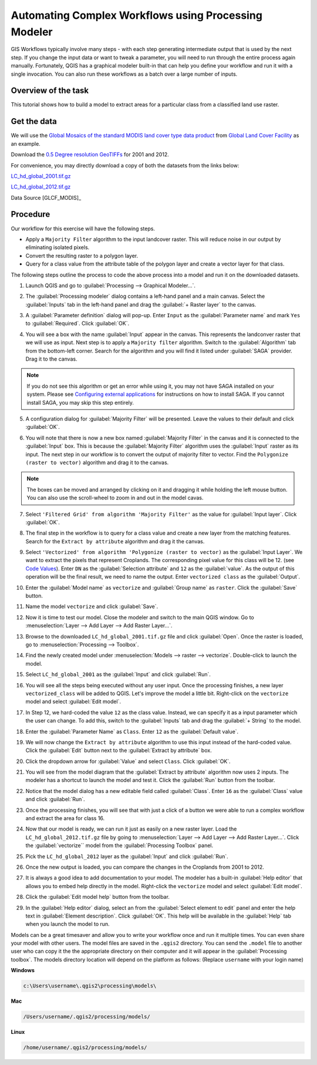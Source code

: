 Automating Complex Workflows using Processing Modeler
=====================================================
.. only:: html

   [ Download PDF `A4 <../pdf/processing_graphical_modeler_a4.pdf>`_ `Letter
   <../pdf/processing_graphical_modeler_letter.pdf>`_ ]

GIS Workflows typically involve many steps - with each step generating
intermediate output that is used by the next step. If you change the input data
or want to tweak a parameter, you will need to run through the entire process
again manually.  Fortunately, QGIS has a graphical modeler built-in that can
help you define your workflow and run it with a single invocation. You can also
run these workflows as a batch over a large number of inputs.

Overview of the task
--------------------

This tutorial shows how to build a model to extract areas for a particular
class from a classified land use raster.

Get the data
------------

We will use the `Global Mosaics of the standard MODIS land cover type data
product <http://www.landcover.org/data/lc/>`_ from `Global Land Cover
Facility <http://www.landcover.org/>`_ as an example.

Download the `0.5 Degree resolution GeoTIFFs
<ftp://ftp.glcf.umd.edu/glcf/Global_LNDCVR/Global_HD_Rev1/GeoTIFF/>`_ for 2001
and 2012.

For convenience, you may directly download a copy of both the datasets from the links
below:

`LC_hd_global_2001.tif.gz <../../downloads/LC_hd_global_2001.tif.gz>`_

`LC_hd_global_2012.tif.gz <../../downloads/LC_hd_global_2012.tif.gz>`_

Data Source [GLCF_MODIS]_

Procedure
---------

Our workflow for this exercise will have the following steps.

* Apply a ``Majority Filter`` algorithm to the input landcover raster. This
  will reduce noise in our output by eliminating isolated pixels.
* Convert the resulting raster to a polygon layer.
* Query for a class value from the attribute table of the polygon layer and
  create a vector layer for that class.

The following steps outline the process to code the above process into a model
and run it on the downloaded datasets.

1. Launch QGIS and go to :guilabel:`Processing --> Graphical Modeler...`.

.. image:: /static/processing_graphical_modeler/images/1.png
   :align: center

2. The :guilabel:`Processing modeler` dialog contains a left-hand panel and a
   main canvas. Select the :guilabel:`Inputs` tab in the left-hand panel and
   drag the :guilabel:`+ Raster layer` to the canvas.

.. image:: /static/processing_graphical_modeler/images/2.png
   :align: center

3. A :guilabel:`Parameter definition` dialog will pop-up. Enter ``Input`` as
   the :guilabel:`Parameter name` and mark ``Yes`` to :guilabel:`Required`.
   Click :guilabel:`OK`.

.. image:: /static/processing_graphical_modeler/images/3.png
   :align: center

4. You will see a box with the name :guilabel:`Input` appear in the canvas.
   This represents the landconver raster that we will use as input. Next step
   is to apply a ``Majority filter`` algorithm. Switch to the
   :guilabel:`Algorithm` tab from the bottom-left corner. Search for the
   algorithm and you will find it listed under :guilabel:`SAGA` provider. Drag
   it to the canvas.

.. note::

   If you do not see this algorithm or get an error while using it, you may not
   have SAGA installed on your system. Please see `Configuring external
   applications
   <https://docs.qgis.org/2.6/en/docs/user_manual/processing/3rdParty.html#saga>`_
   for instructions on how to install SAGA. If you cannot install SAGA, you may
   skip this step entirely.

.. image:: /static/processing_graphical_modeler/images/4.png
   :align: center

5. A configuration dialog for :guilabel:`Majority Filter` will be presented.
   Leave the values to their default and click :guilabel:`OK`.

.. image:: /static/processing_graphical_modeler/images/5.png
   :align: center

6. You will note that there is now a new box named :guilabel:`Majority Filter`
   in the canvas and it is connected to the :guilabel:`Input` box. This is
   because the :guilabel:`Majority Filter` algorithm uses the :guilabel:`Input`
   raster as its input. The next step in our workflow is to convert the output
   of majority filter to vector. Find the ``Polygonize (raster to vector)``
   algorithm and drag it to the canvas.

.. note::

   The boxes can be moved and arranged by clicking on it and dragging it while
   holding the left mouse button. You can also use the scroll-wheel to zoom in
   and out in the model cavas.

.. image:: /static/processing_graphical_modeler/images/6.png
   :align: center

7. Select ``'Filtered Grid' from algorithm 'Majority Filter'`` as the value for
   :guilabel:`Input layer`. Click :guilabel:`OK`.

.. image:: /static/processing_graphical_modeler/images/7.png
   :align: center

8. The final step in the workflow is to query for a class value and create a
   new layer from the matching features. Search for the ``Extract by
   attribute`` algorithm and drag it the canvas.

.. image:: /static/processing_graphical_modeler/images/8.png
   :align: center

9. Select ``'Vectorized' from algorithm 'Polygonize (raster to vector)`` as the
   :guilabel:`Input Layer`. We want to extract the pixels that represent
   Croplands. The corresponding pixel value for this class will be 12. (see
   `Code Values <http://www.landcover.org/data/lc/>`_). Enter ``DN`` as the
   :guilabel:`Selection attribute` and ``12`` as the :guilabel:`value`. As the
   output of this operation will be the final result, we need to name the
   output. Enter ``vectorized class`` as the :guilabel:`Output`.

.. image:: /static/processing_graphical_modeler/images/9.png
   :align: center

10. Enter the :guilabel:`Model name` as ``vectorize`` and :guilabel:`Group
    name` as ``raster``. Click the :guilabel:`Save` button.

.. image:: /static/processing_graphical_modeler/images/10.png
   :align: center

11. Name the model ``vectorize`` and click :guilabel:`Save`.

.. image:: /static/processing_graphical_modeler/images/11.png
   :align: center

12. Now it is time to test our model. Close the modeler and switch to the main
    QGIS window. Go to :menuselection:`Layer --> Add Layer --> Add Raster
    Layer...`.

.. image:: /static/processing_graphical_modeler/images/12.png
   :align: center

13. Browse to the downloaded ``LC_hd_global_2001.tif.gz`` file and click
    :guilabel:`Open`. Once the raster is loaded, go to
    :menuselection:`Processing --> Toolbox`.

.. image:: /static/processing_graphical_modeler/images/13.png
   :align: center

14. Find the newly created model under :menuselection:`Models --> raster -->
    vectorize`. Double-click to launch the model.

.. image:: /static/processing_graphical_modeler/images/14.png
   :align: center

15. Select ``LC_hd_global_2001`` as the :guilabel:`Input` and click
    :guilabel:`Run`.

.. image:: /static/processing_graphical_modeler/images/15.png
   :align: center

16. You will see all the steps being executed without any user input. Once the
    processing finishes, a new layer ``vectorized_class`` will be added to
    QGIS. Let's improve the model a little bit. Right-click on the
    ``vectorize`` model and select :guilabel:`Edit model`.

.. image:: /static/processing_graphical_modeler/images/16.png
   :align: center

17. In Step 12, we hard-coded the value ``12`` as the class value. Instead, we
    can specify it as a input parameter which the user can change. To add this,
    switch to the :guilabel:`Inputs` tab and drag the :guilabel:`+ String` to
    the model.

.. image:: /static/processing_graphical_modeler/images/17.png
   :align: center

18. Enter the :guilabel:`Parameter Name` as ``Class``. Enter ``12`` as the
    :guilabel:`Default value`.

.. image:: /static/processing_graphical_modeler/images/18.png
   :align: center

19. We will now change the ``Extract by attribute`` algorithm to use this input
    instead of the hard-coded value. Click the :guilabel:`Edit` button next to
    the :guilabel:`Extract by attribute` box.

.. image:: /static/processing_graphical_modeler/images/19.png
   :align: center

20. Click the dropdown arrow for :guilabel:`Value` and select ``Class``. Click
    :guilabel:`OK`.

.. image:: /static/processing_graphical_modeler/images/20.png
   :align: center

21. You will see from the model diagram that the :guilabel:`Extract by
    attribute` algorithm now uses 2 inputs. The modeler has a shortcut to
    launch the model and test it. Click the :guilabel:`Run` button from the
    toolbar.

.. image:: /static/processing_graphical_modeler/images/21.png
   :align: center

22. Notice that the model dialog has a new editable field called
    :guilabel:`Class`. Enter ``16`` as the :guilabel:`Class` value and click
    :guilabel:`Run`.

.. image:: /static/processing_graphical_modeler/images/22.png
   :align: center

23. Once the processing finishes, you will see that with just a click of a
    button we were able to run a complex workflow and extract the area for
    class 16.

.. image:: /static/processing_graphical_modeler/images/23.png
   :align: center

24. Now that our model is ready, we can run it just as easily on a new raster
    layer. Load the ``LC_hd_global_2012.tif.gz`` file by going to
    :menuselection:`Layer --> Add Layer --> Add Raster Layer...`. Click the
    :guilabel:`vectorize`` model from the :guilabel:`Processing Toolbox` panel.

.. image:: /static/processing_graphical_modeler/images/24.png
   :align: center

25. Pick the ``LC_hd_global_2012`` layer as the :guilabel:`Input` and click
    :guilabel:`Run`.

.. image:: /static/processing_graphical_modeler/images/25.png
   :align: center

26. Once the new output is loaded, you can compare the changes in the Croplands
    from 2001 to 2012.

.. image:: /static/processing_graphical_modeler/images/26.png
   :align: center

27. It is always a good idea to add documentation to your model. The modeler
    has a built-in :guilabel:`Help editor` that allows you to embed help
    directly in the model. Right-click the ``vectorize`` model and select
    :guilabel:`Edit model`.

.. image:: /static/processing_graphical_modeler/images/27.png
   :align: center

28. Click the :guilabel:`Edit model help` button from the toolbar.

.. image:: /static/processing_graphical_modeler/images/28.png
   :align: center

29. In the :guilabel:`Help editor` dialog, select an from the
    :guilabel:`Select element to edit` panel and enter the help text in
    :guilabel:`Element description`. Click :guilabel:`OK`. This help will be
    available in the :guilabel:`Help` tab when you launch the model to run.

.. image:: /static/processing_graphical_modeler/images/29.png
   :align: center

Models can be a great timesaver and allow you to write your workflow once and
run it multiple times. You can even share your model with other users. The
model files are saved in the ``.qgis2`` directory. You can send the ``.model``
file to another user who can copy it the the appropriate directory on their
computer and it will appear in the :guilabel:`Processing toolbox`. The models
directory location will depend on the platform as follows: (Replace
``username`` with your login name)

**Windows**

.. code-block:: none

   c:\Users\username\.qgis2\processing\models\

**Mac**

.. code-block:: none

   /Users/username/.qgis2/processing/models/

**Linux**

.. code-block:: none

   /home/username/.qgis2/processing/models/
